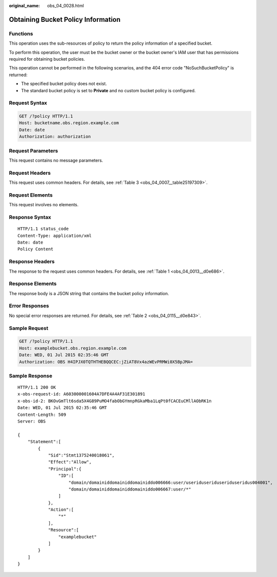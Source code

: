 :original_name: obs_04_0028.html

.. _obs_04_0028:

Obtaining Bucket Policy Information
===================================

Functions
---------

This operation uses the sub-resources of policy to return the policy information of a specified bucket.

To perform this operation, the user must be the bucket owner or the bucket owner's IAM user that has permissions required for obtaining bucket policies.

This operation cannot be performed in the following scenarios, and the 404 error code "NoSuchBucketPolicy" is returned:

-  The specified bucket policy does not exist.
-  The standard bucket policy is set to **Private** and no custom bucket policy is configured.

Request Syntax
--------------

.. code-block:: text

   GET /?policy HTTP/1.1
   Host: bucketname.obs.region.example.com
   Date: date
   Authorization: authorization

Request Parameters
------------------

This request contains no message parameters.

Request Headers
---------------

This request uses common headers. For details, see :ref:`Table 3 <obs_04_0007__table25197309>`.

Request Elements
----------------

This request involves no elements.

Response Syntax
---------------

::

   HTTP/1.1 status_code
   Content-Type: application/xml
   Date: date
   Policy Content

Response Headers
----------------

The response to the request uses common headers. For details, see :ref:`Table 1 <obs_04_0013__d0e686>`.

Response Elements
-----------------

The response body is a JSON string that contains the bucket policy information.

Error Responses
---------------

No special error responses are returned. For details, see :ref:`Table 2 <obs_04_0115__d0e843>`.

Sample Request
--------------

.. code-block:: text

   GET /?policy HTTP/1.1
   Host: examplebucket.obs.region.example.com
   Date: WED, 01 Jul 2015 02:35:46 GMT
   Authorization: OBS H4IPJX0TQTHTHEBQQCEC:jZiAT8Vx4azWEvPRMWi0X5BpJMA=

Sample Response
---------------

::

   HTTP/1.1 200 OK
   x-obs-request-id: A603000001604A7DFE4A4AF31E301891
   x-obs-id-2: BKOvGmTlt6sda5X4G89PuMO4fabObGYmnpRGkaMba1LqPt0fCACEuCMllAObRK1n
   Date: WED, 01 Jul 2015 02:35:46 GMT
   Content-Length: 509
   Server: OBS

   {
       "Statement":[
           {
               "Sid":"Stmt1375240018061",
               "Effect":"Allow",
               "Principal":{
                   "ID":[
                       "domain/domainiddomainiddomainiddo006666:user/useriduseriduseriduseridus004001",
                       "domain/domainiddomainiddomainiddo006667:user/*"
                   ]
               },
               "Action":[
                   "*"
               ],
               "Resource":[
                   "examplebucket"
               ]
           }
       ]
   }
